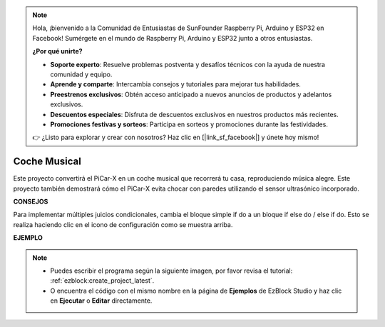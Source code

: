 .. note::

    Hola, ¡bienvenido a la Comunidad de Entusiastas de SunFounder Raspberry Pi, Arduino y ESP32 en Facebook! Sumérgete en el mundo de Raspberry Pi, Arduino y ESP32 junto a otros entusiastas.

    **¿Por qué unirte?**

    - **Soporte experto**: Resuelve problemas postventa y desafíos técnicos con la ayuda de nuestra comunidad y equipo.
    - **Aprende y comparte**: Intercambia consejos y tutoriales para mejorar tus habilidades.
    - **Preestrenos exclusivos**: Obtén acceso anticipado a nuevos anuncios de productos y adelantos exclusivos.
    - **Descuentos especiales**: Disfruta de descuentos exclusivos en nuestros productos más recientes.
    - **Promociones festivas y sorteos**: Participa en sorteos y promociones durante las festividades.

    👉 ¿Listo para explorar y crear con nosotros? Haz clic en [|link_sf_facebook|] y únete hoy mismo!

Coche Musical
=================

Este proyecto convertirá el PiCar-X en un coche musical que recorrerá tu casa, reproduciendo música alegre. Este proyecto también demostrará cómo el PiCar-X evita chocar con paredes utilizando el sensor ultrasónico incorporado.


**CONSEJOS**

.. image:: img/sp210512_163224.png

Para implementar múltiples juicios condicionales, cambia el bloque simple if do a un bloque if else do / else if do. Esto se realiza haciendo clic en el icono de configuración como se muestra arriba.

**EJEMPLO**

.. note::

    * Puedes escribir el programa según la siguiente imagen, por favor revisa el tutorial: :ref:`ezblock:create_project_latest`.
    * O encuentra el código con el mismo nombre en la página de **Ejemplos** de EzBlock Studio y haz clic en **Ejecutar** o **Editar** directamente.


.. image:: img/sp210512_163603.png
